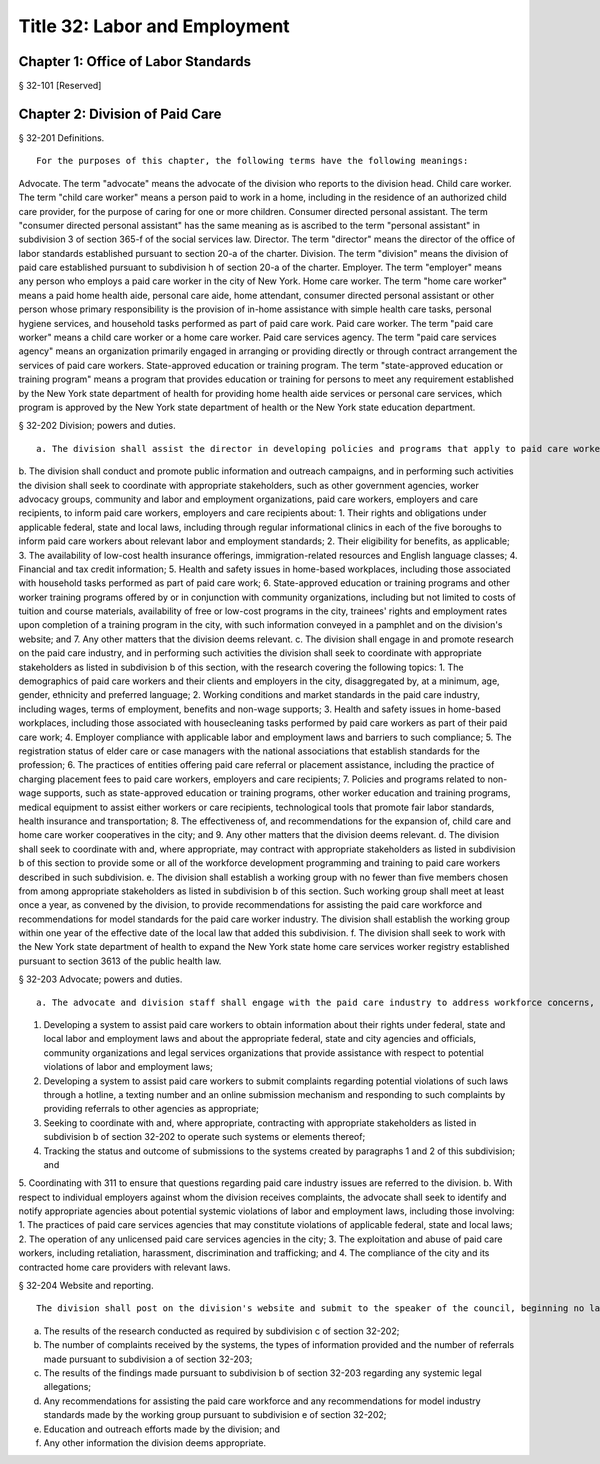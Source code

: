 Title 32: Labor and Employment
===================================================
Chapter 1: Office of Labor Standards
--------------------------------------------------
§ 32-101 [Reserved] ::







Chapter 2: Division of Paid Care
--------------------------------------------------
§ 32-201 Definitions. ::


 For the purposes of this chapter, the following terms have the following meanings:
Advocate. The term "advocate" means the advocate of the division who reports to the division head.
Child care worker. The term "child care worker" means a person paid to work in a home, including in the residence of an authorized child care provider, for the purpose of caring for one or more children.
Consumer directed personal assistant. The term "consumer directed personal assistant" has the same meaning as is ascribed to the term "personal assistant" in subdivision 3 of section 365-f of the social services law.
Director. The term "director" means the director of the office of labor standards established pursuant to section 20-a of the charter.
Division. The term "division" means the division of paid care established pursuant to subdivision h of section 20-a of the charter.
Employer. The term "employer" means any person who employs a paid care worker in the city of New York.
Home care worker. The term "home care worker" means a paid home health aide, personal care aide, home attendant, consumer directed personal assistant or other person whose primary responsibility is the provision of in-home assistance with simple health care tasks, personal hygiene services, and household tasks performed as part of paid care work.
Paid care worker. The term "paid care worker" means a child care worker or a home care worker.
Paid care services agency. The term "paid care services agency" means an organization primarily engaged in arranging or providing directly or through contract arrangement the services of paid care workers.
State-approved education or training program. The term "state-approved education or training program" means a program that provides education or training for persons to meet any requirement established by the New York state department of health for providing home health aide services or personal care services, which program is approved by the New York state department of health or the New York state education department.





§ 32-202 Division; powers and duties. ::


 a. The division shall assist the director in developing policies and programs that apply to paid care workers.
b. The division shall conduct and promote public information and outreach campaigns, and in performing such activities the division shall seek to coordinate with appropriate stakeholders, such as other government agencies, worker advocacy groups, community and labor and employment organizations, paid care workers, employers and care recipients, to inform paid care workers, employers and care recipients about:
1. Their rights and obligations under applicable federal, state and local laws, including through regular informational clinics in each of the five boroughs to inform paid care workers about relevant labor and employment standards;
2. Their eligibility for benefits, as applicable;
3. The availability of low-cost health insurance offerings, immigration-related resources and English language classes;
4. Financial and tax credit information;
5. Health and safety issues in home-based workplaces, including those associated with household tasks performed as part of paid care work;
6. State-approved education or training programs and other worker training programs offered by or in conjunction with community organizations, including but not limited to costs of tuition and course materials, availability of free or low-cost programs in the city, trainees' rights and employment rates upon completion of a training program in the city, with such information conveyed in a pamphlet and on the division's website; and
7. Any other matters that the division deems relevant.
c. The division shall engage in and promote research on the paid care industry, and in performing such activities the division shall seek to coordinate with appropriate stakeholders as listed in subdivision b of this section, with the research covering the following topics:
1. The demographics of paid care workers and their clients and employers in the city, disaggregated by, at a minimum, age, gender, ethnicity and preferred language;
2. Working conditions and market standards in the paid care industry, including wages, terms of employment, benefits and non-wage supports;
3. Health and safety issues in home-based workplaces, including those associated with housecleaning tasks performed by paid care workers as part of their paid care work;
4. Employer compliance with applicable labor and employment laws and barriers to such compliance;
5. The registration status of elder care or case managers with the national associations that establish standards for the profession;
6. The practices of entities offering paid care referral or placement assistance, including the practice of charging placement fees to paid care workers, employers and care recipients;
7. Policies and programs related to non-wage supports, such as state-approved education or training programs, other worker education and training programs, medical equipment to assist either workers or care recipients, technological tools that promote fair labor standards, health insurance and transportation;
8. The effectiveness of, and recommendations for the expansion of, child care and home care worker cooperatives in the city; and
9. Any other matters that the division deems relevant.
d. The division shall seek to coordinate with and, where appropriate, may contract with appropriate stakeholders as listed in subdivision b of this section to provide some or all of the workforce development programming and training to paid care workers described in such subdivision.
e. The division shall establish a working group with no fewer than five members chosen from among appropriate stakeholders as listed in subdivision b of this section. Such working group shall meet at least once a year, as convened by the division, to provide recommendations for assisting the paid care workforce and recommendations for model standards for the paid care worker industry. The division shall establish the working group within one year of the effective date of the local law that added this subdivision.
f. The division shall seek to work with the New York state department of health to expand the New York state home care services worker registry established pursuant to section 3613 of the public health law.





§ 32-203 Advocate; powers and duties. ::


 a. The advocate and division staff shall engage with the paid care industry to address workforce concerns, including by:
1. Developing a system to assist paid care workers to obtain information about their rights under federal, state and local labor and employment laws and about the appropriate federal, state and city agencies and officials, community organizations and legal services organizations that provide assistance with respect to potential violations of labor and employment laws;
2. Developing a system to assist paid care workers to submit complaints regarding potential violations of such laws through a hotline, a texting number and an online submission mechanism and responding to such complaints by providing referrals to other agencies as appropriate;
3. Seeking to coordinate with and, where appropriate, contracting with appropriate stakeholders as listed in subdivision b of section 32-202 to operate such systems or elements thereof;
4. Tracking the status and outcome of submissions to the systems created by paragraphs 1 and 2 of this subdivision; and
5. Coordinating with 311 to ensure that questions regarding paid care industry issues are referred to the division.
b. With respect to individual employers against whom the division receives complaints, the advocate shall seek to identify and notify appropriate agencies about potential systemic violations of labor and employment laws, including those involving:
1. The practices of paid care services agencies that may constitute violations of applicable federal, state and local laws;
2. The operation of any unlicensed paid care services agencies in the city;
3. The exploitation and abuse of paid care workers, including retaliation, harassment, discrimination and trafficking; and
4. The compliance of the city and its contracted home care providers with relevant laws.





§ 32-204 Website and reporting. ::


 The division shall post on the division's website and submit to the speaker of the council, beginning no later than one year after the effective date of this law and annually thereafter, the following information for the preceding calendar year:
a. The results of the research conducted as required by subdivision c of section 32-202;
b. The number of complaints received by the systems, the types of information provided and the number of referrals made pursuant to subdivision a of section 32-203;
c. The results of the findings made pursuant to subdivision b of section 32-203 regarding any systemic legal allegations;
d. Any recommendations for assisting the paid care workforce and any recommendations for model industry standards made by the working group pursuant to subdivision e of section 32-202;
e. Education and outreach efforts made by the division; and
f. Any other information the division deems appropriate.
 




